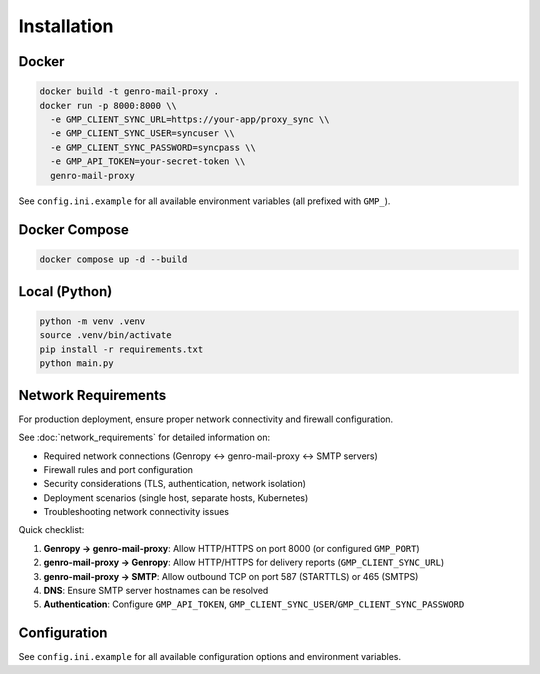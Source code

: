 
Installation
============

Docker
------

.. code-block:: bash

   docker build -t genro-mail-proxy .
   docker run -p 8000:8000 \\
     -e GMP_CLIENT_SYNC_URL=https://your-app/proxy_sync \\
     -e GMP_CLIENT_SYNC_USER=syncuser \\
     -e GMP_CLIENT_SYNC_PASSWORD=syncpass \\
     -e GMP_API_TOKEN=your-secret-token \\
     genro-mail-proxy

See ``config.ini.example`` for all available environment variables (all prefixed with ``GMP_``).

Docker Compose
--------------

.. code-block:: bash

   docker compose up -d --build

Local (Python)
--------------

.. code-block:: bash

   python -m venv .venv
   source .venv/bin/activate
   pip install -r requirements.txt
   python main.py

Network Requirements
--------------------

For production deployment, ensure proper network connectivity and firewall configuration.

See :doc:`network_requirements` for detailed information on:

- Required network connections (Genropy ↔ genro-mail-proxy ↔ SMTP servers)
- Firewall rules and port configuration
- Security considerations (TLS, authentication, network isolation)
- Deployment scenarios (single host, separate hosts, Kubernetes)
- Troubleshooting network connectivity issues

Quick checklist:

1. **Genropy → genro-mail-proxy**: Allow HTTP/HTTPS on port 8000 (or configured ``GMP_PORT``)
2. **genro-mail-proxy → Genropy**: Allow HTTP/HTTPS for delivery reports (``GMP_CLIENT_SYNC_URL``)
3. **genro-mail-proxy → SMTP**: Allow outbound TCP on port 587 (STARTTLS) or 465 (SMTPS)
4. **DNS**: Ensure SMTP server hostnames can be resolved
5. **Authentication**: Configure ``GMP_API_TOKEN``, ``GMP_CLIENT_SYNC_USER``/``GMP_CLIENT_SYNC_PASSWORD``

Configuration
-------------

See ``config.ini.example`` for all available configuration options and environment variables.
